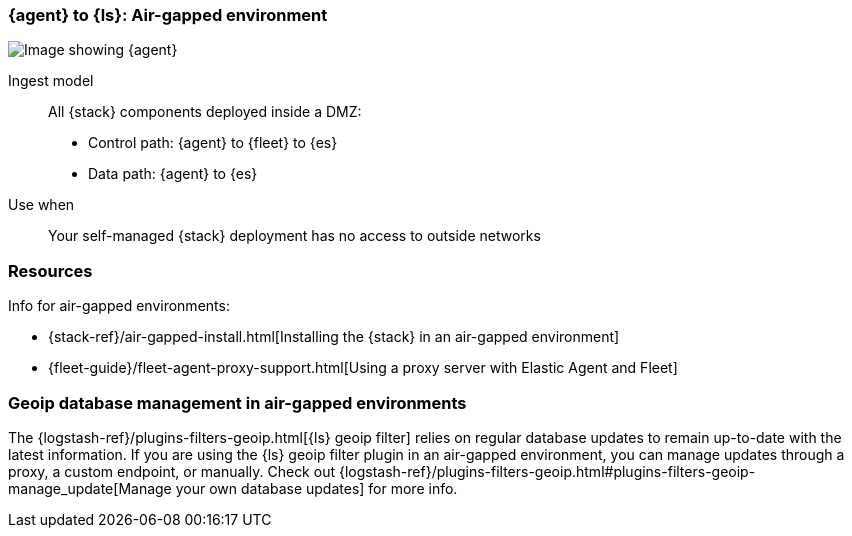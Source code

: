 [[agent-ls-airgapped]]
=== {agent} to {ls}: Air-gapped environment 

image::images/ea-ls-airgapped.png[Image showing {agent}, {ls}, and {es} in an air-gapped environment]

Ingest model::
All {stack} components deployed inside a DMZ: 
* Control path: {agent} to {fleet} to {es} +
* Data path: {agent} to {es} 

Use when::
Your self-managed {stack} deployment has no access to outside networks

[discrete]
[[airgapped-ls-resources]]
=== Resources

Info for air-gapped environments:

* {stack-ref}/air-gapped-install.html[Installing the {stack} in an air-gapped environment]
* {fleet-guide}/fleet-agent-proxy-support.html[Using a proxy server with Elastic Agent and Fleet]

[discrete]
[[ls-geoip]]
=== Geoip database management in air-gapped environments

The {logstash-ref}/plugins-filters-geoip.html[{ls} geoip filter] relies on regular database updates to remain up-to-date with the latest information.
If you are using the {ls} geoip filter plugin in an air-gapped environment, 
you can manage updates through a proxy, a custom endpoint, or manually.
Check out {logstash-ref}/plugins-filters-geoip.html#plugins-filters-geoip-manage_update[Manage your own database updates] for more info.
